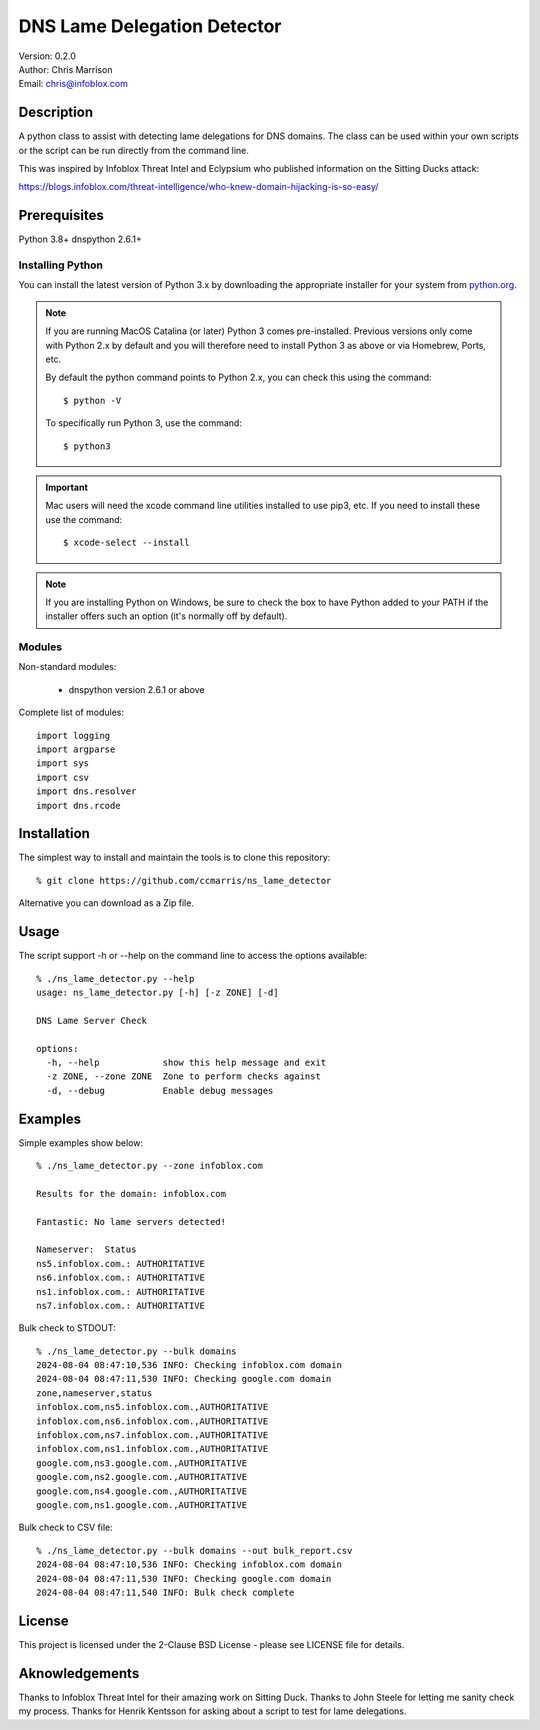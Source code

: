 ============================
DNS Lame Delegation Detector
============================

| Version: 0.2.0
| Author: Chris Marrison
| Email: chris@infoblox.com

Description
-----------

A python class to assist with detecting lame delegations for DNS domains.
The class can be used within your own scripts or the script can be run 
directly from the command line.

This was inspired by Infoblox Threat Intel and Eclypsium who published 
information on the Sitting Ducks attack:

https://blogs.infoblox.com/threat-intelligence/who-knew-domain-hijacking-is-so-easy/


Prerequisites
-------------

Python 3.8+
dnspython 2.6.1+


Installing Python
~~~~~~~~~~~~~~~~~

You can install the latest version of Python 3.x by downloading the appropriate
installer for your system from `python.org <https://python.org>`_.

.. note::

  If you are running MacOS Catalina (or later) Python 3 comes pre-installed.
  Previous versions only come with Python 2.x by default and you will therefore
  need to install Python 3 as above or via Homebrew, Ports, etc.

  By default the python command points to Python 2.x, you can check this using 
  the command::

    $ python -V

  To specifically run Python 3, use the command::

    $ python3


.. important::

  Mac users will need the xcode command line utilities installed to use pip3,
  etc. If you need to install these use the command::

    $ xcode-select --install

.. note::

  If you are installing Python on Windows, be sure to check the box to have 
  Python added to your PATH if the installer offers such an option 
  (it's normally off by default).


Modules
~~~~~~~

Non-standard modules:

    - dnspython version 2.6.1 or above

Complete list of modules::

  import logging
  import argparse
  import sys
  import csv
  import dns.resolver
  import dns.rcode



Installation
------------

The simplest way to install and maintain the tools is to clone this 
repository::

    % git clone https://github.com/ccmarris/ns_lame_detector


Alternative you can download as a Zip file.


Usage
-----

The script support -h or --help on the command line to access the options 
available::

  % ./ns_lame_detector.py --help
  usage: ns_lame_detector.py [-h] [-z ZONE] [-d]

  DNS Lame Server Check

  options:
    -h, --help            show this help message and exit
    -z ZONE, --zone ZONE  Zone to perform checks against
    -d, --debug           Enable debug messages


Examples
--------

Simple examples show below::

  % ./ns_lame_detector.py --zone infoblox.com

  Results for the domain: infoblox.com

  Fantastic: No lame servers detected!

  Nameserver:  Status
  ns5.infoblox.com.: AUTHORITATIVE
  ns6.infoblox.com.: AUTHORITATIVE
  ns1.infoblox.com.: AUTHORITATIVE
  ns7.infoblox.com.: AUTHORITATIVE


Bulk check to STDOUT::

  % ./ns_lame_detector.py --bulk domains
  2024-08-04 08:47:10,536 INFO: Checking infoblox.com domain
  2024-08-04 08:47:11,530 INFO: Checking google.com domain
  zone,nameserver,status
  infoblox.com,ns5.infoblox.com.,AUTHORITATIVE
  infoblox.com,ns6.infoblox.com.,AUTHORITATIVE
  infoblox.com,ns7.infoblox.com.,AUTHORITATIVE
  infoblox.com,ns1.infoblox.com.,AUTHORITATIVE
  google.com,ns3.google.com.,AUTHORITATIVE
  google.com,ns2.google.com.,AUTHORITATIVE
  google.com,ns4.google.com.,AUTHORITATIVE
  google.com,ns1.google.com.,AUTHORITATIVE

Bulk check to CSV file::

  % ./ns_lame_detector.py --bulk domains --out bulk_report.csv
  2024-08-04 08:47:10,536 INFO: Checking infoblox.com domain
  2024-08-04 08:47:11,530 INFO: Checking google.com domain
  2024-08-04 08:47:11,540 INFO: Bulk check complete


License
-------

This project is licensed under the 2-Clause BSD License
- please see LICENSE file for details.


Aknowledgements
---------------

Thanks to Infoblox Threat Intel for their amazing work on Sitting Duck.
Thanks to John Steele for letting me sanity check my process.
Thanks for Henrik Kentsson for asking about a script to test for lame
delegations.


